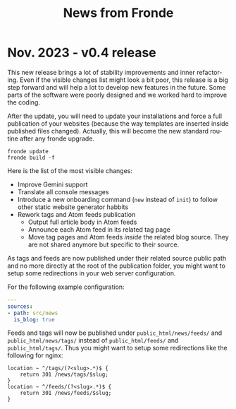 #+title: News from Fronde
#+language: en

* Nov. 2023 - v0.4 release

This new release brings a lot of stability improvements and inner
refactoring. Even if the visible changes list might look a bit poor,
this release is a big step forward and will help a lot to develop new
features in the future. Some parts of the software were poorly designed
and we worked hard to improve the coding.

#+begin_noteblock
After the update, you will need to update your installations and force a
full publication of your websites (because the way templates are
inserted inside published files changed). Actually, this will become
the new standard routine after any fronde upgrade.

#+begin_src shell
  fronde update
  fronde build -f
#+end_src
#+end_noteblock

Here is the list of the most visible changes:

- Improve Gemini support
- Translate all console messages
- Introduce a new onboarding command (~new~ instead of ~init~) to follow
  other static website generator habbits
- Rework tags and Atom feeds publication
  + Output full article body in Atom feeds
  + Announce each Atom feed in its related tag page
  + Move tag pages and Atom feeds /inside/ the related blog source. They
    are not shared anymore but specific to their source.

#+begin_warningblock
As tags and feeds are now published under their related source public
path and no more directly at the root of the publication folder, you
might want to setup some redirections in your web server configuration.

For the following example configuration:

#+begin_src yaml
  ---
  sources:
  - path: src/news
    is_blog: true
#+end_src

Feeds and tags will now be published under ~public_html/news/feeds/~ and
~public_html/news/tags/~ instead of ~public_html/feeds/~ and
~public_html/tags/~. Thus you might want to setup some redirections like
the following for nginx:

#+begin_src
  location ~ ^/tags/(?<slug>.*)$ {
      return 301 /news/tags/$slug;
  }
  location ~ ^/feeds/(?<slug>.*)$ {
      return 301 /news/feeds/$slug;
  }
#+end_src
#+end_warningblock
